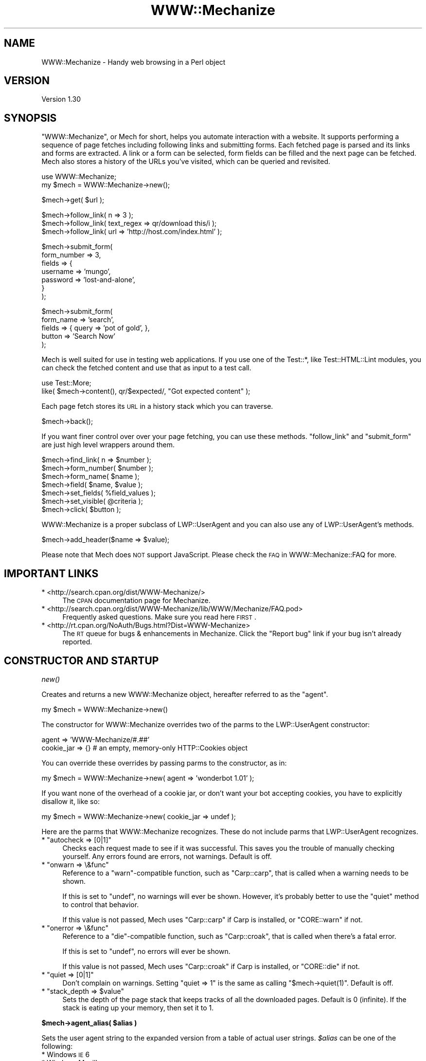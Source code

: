 .\" Automatically generated by Pod::Man v1.37, Pod::Parser v1.32
.\"
.\" Standard preamble:
.\" ========================================================================
.de Sh \" Subsection heading
.br
.if t .Sp
.ne 5
.PP
\fB\\$1\fR
.PP
..
.de Sp \" Vertical space (when we can't use .PP)
.if t .sp .5v
.if n .sp
..
.de Vb \" Begin verbatim text
.ft CW
.nf
.ne \\$1
..
.de Ve \" End verbatim text
.ft R
.fi
..
.\" Set up some character translations and predefined strings.  \*(-- will
.\" give an unbreakable dash, \*(PI will give pi, \*(L" will give a left
.\" double quote, and \*(R" will give a right double quote.  \*(C+ will
.\" give a nicer C++.  Capital omega is used to do unbreakable dashes and
.\" therefore won't be available.  \*(C` and \*(C' expand to `' in nroff,
.\" nothing in troff, for use with C<>.
.tr \(*W-
.ds C+ C\v'-.1v'\h'-1p'\s-2+\h'-1p'+\s0\v'.1v'\h'-1p'
.ie n \{\
.    ds -- \(*W-
.    ds PI pi
.    if (\n(.H=4u)&(1m=24u) .ds -- \(*W\h'-12u'\(*W\h'-12u'-\" diablo 10 pitch
.    if (\n(.H=4u)&(1m=20u) .ds -- \(*W\h'-12u'\(*W\h'-8u'-\"  diablo 12 pitch
.    ds L" ""
.    ds R" ""
.    ds C` ""
.    ds C' ""
'br\}
.el\{\
.    ds -- \|\(em\|
.    ds PI \(*p
.    ds L" ``
.    ds R" ''
'br\}
.\"
.\" If the F register is turned on, we'll generate index entries on stderr for
.\" titles (.TH), headers (.SH), subsections (.Sh), items (.Ip), and index
.\" entries marked with X<> in POD.  Of course, you'll have to process the
.\" output yourself in some meaningful fashion.
.if \nF \{\
.    de IX
.    tm Index:\\$1\t\\n%\t"\\$2"
..
.    nr % 0
.    rr F
.\}
.\"
.\" For nroff, turn off justification.  Always turn off hyphenation; it makes
.\" way too many mistakes in technical documents.
.hy 0
.if n .na
.\"
.\" Accent mark definitions (@(#)ms.acc 1.5 88/02/08 SMI; from UCB 4.2).
.\" Fear.  Run.  Save yourself.  No user-serviceable parts.
.    \" fudge factors for nroff and troff
.if n \{\
.    ds #H 0
.    ds #V .8m
.    ds #F .3m
.    ds #[ \f1
.    ds #] \fP
.\}
.if t \{\
.    ds #H ((1u-(\\\\n(.fu%2u))*.13m)
.    ds #V .6m
.    ds #F 0
.    ds #[ \&
.    ds #] \&
.\}
.    \" simple accents for nroff and troff
.if n \{\
.    ds ' \&
.    ds ` \&
.    ds ^ \&
.    ds , \&
.    ds ~ ~
.    ds /
.\}
.if t \{\
.    ds ' \\k:\h'-(\\n(.wu*8/10-\*(#H)'\'\h"|\\n:u"
.    ds ` \\k:\h'-(\\n(.wu*8/10-\*(#H)'\`\h'|\\n:u'
.    ds ^ \\k:\h'-(\\n(.wu*10/11-\*(#H)'^\h'|\\n:u'
.    ds , \\k:\h'-(\\n(.wu*8/10)',\h'|\\n:u'
.    ds ~ \\k:\h'-(\\n(.wu-\*(#H-.1m)'~\h'|\\n:u'
.    ds / \\k:\h'-(\\n(.wu*8/10-\*(#H)'\z\(sl\h'|\\n:u'
.\}
.    \" troff and (daisy-wheel) nroff accents
.ds : \\k:\h'-(\\n(.wu*8/10-\*(#H+.1m+\*(#F)'\v'-\*(#V'\z.\h'.2m+\*(#F'.\h'|\\n:u'\v'\*(#V'
.ds 8 \h'\*(#H'\(*b\h'-\*(#H'
.ds o \\k:\h'-(\\n(.wu+\w'\(de'u-\*(#H)/2u'\v'-.3n'\*(#[\z\(de\v'.3n'\h'|\\n:u'\*(#]
.ds d- \h'\*(#H'\(pd\h'-\w'~'u'\v'-.25m'\f2\(hy\fP\v'.25m'\h'-\*(#H'
.ds D- D\\k:\h'-\w'D'u'\v'-.11m'\z\(hy\v'.11m'\h'|\\n:u'
.ds th \*(#[\v'.3m'\s+1I\s-1\v'-.3m'\h'-(\w'I'u*2/3)'\s-1o\s+1\*(#]
.ds Th \*(#[\s+2I\s-2\h'-\w'I'u*3/5'\v'-.3m'o\v'.3m'\*(#]
.ds ae a\h'-(\w'a'u*4/10)'e
.ds Ae A\h'-(\w'A'u*4/10)'E
.    \" corrections for vroff
.if v .ds ~ \\k:\h'-(\\n(.wu*9/10-\*(#H)'\s-2\u~\d\s+2\h'|\\n:u'
.if v .ds ^ \\k:\h'-(\\n(.wu*10/11-\*(#H)'\v'-.4m'^\v'.4m'\h'|\\n:u'
.    \" for low resolution devices (crt and lpr)
.if \n(.H>23 .if \n(.V>19 \
\{\
.    ds : e
.    ds 8 ss
.    ds o a
.    ds d- d\h'-1'\(ga
.    ds D- D\h'-1'\(hy
.    ds th \o'bp'
.    ds Th \o'LP'
.    ds ae ae
.    ds Ae AE
.\}
.rm #[ #] #H #V #F C
.\" ========================================================================
.\"
.IX Title "WWW::Mechanize 3pm"
.TH WWW::Mechanize 3pm "2007-02-13" "perl v5.8.8" "User Contributed Perl Documentation"
.SH "NAME"
WWW::Mechanize \- Handy web browsing in a Perl object
.SH "VERSION"
.IX Header "VERSION"
Version 1.30
.SH "SYNOPSIS"
.IX Header "SYNOPSIS"
\&\f(CW\*(C`WWW::Mechanize\*(C'\fR, or Mech for short, helps you automate interaction with
a website. It supports performing a sequence of page fetches including
following links and submitting forms. Each fetched page is parsed and
its links and forms are extracted. A link or a form can be selected, form
fields can be filled and the next page can be fetched. Mech also stores
a history of the URLs you've visited, which can be queried and revisited.
.PP
.Vb 2
\&    use WWW::Mechanize;
\&    my $mech = WWW::Mechanize\->new();
.Ve
.PP
.Vb 1
\&    $mech\->get( $url );
.Ve
.PP
.Vb 3
\&    $mech\->follow_link( n => 3 );
\&    $mech\->follow_link( text_regex => qr/download this/i );
\&    $mech\->follow_link( url => 'http://host.com/index.html' );
.Ve
.PP
.Vb 7
\&    $mech\->submit_form(
\&        form_number => 3,
\&        fields      => {
\&            username    => 'mungo',
\&            password    => 'lost\-and\-alone',
\&        }
\&    );
.Ve
.PP
.Vb 5
\&    $mech\->submit_form(
\&        form_name => 'search',
\&        fields    => { query  => 'pot of gold', },
\&        button    => 'Search Now'
\&    );
.Ve
.PP
Mech is well suited for use in testing web applications.  If you use
one of the Test::*, like Test::HTML::Lint modules, you can check the
fetched content and use that as input to a test call.
.PP
.Vb 2
\&    use Test::More;
\&    like( $mech\->content(), qr/$expected/, "Got expected content" );
.Ve
.PP
Each page fetch stores its \s-1URL\s0 in a history stack which you can
traverse.
.PP
.Vb 1
\&    $mech\->back();
.Ve
.PP
If you want finer control over over your page fetching, you can use
these methods. \f(CW\*(C`follow_link\*(C'\fR and \f(CW\*(C`submit_form\*(C'\fR are just high
level wrappers around them.
.PP
.Vb 7
\&    $mech\->find_link( n => $number );
\&    $mech\->form_number( $number );
\&    $mech\->form_name( $name );
\&    $mech\->field( $name, $value );
\&    $mech\->set_fields( %field_values );
\&    $mech\->set_visible( @criteria );
\&    $mech\->click( $button );
.Ve
.PP
WWW::Mechanize is a proper subclass of LWP::UserAgent and
you can also use any of LWP::UserAgent's methods.
.PP
.Vb 1
\&    $mech\->add_header($name => $value);
.Ve
.PP
Please note that Mech does \s-1NOT\s0 support JavaScript.  Please check the
\&\s-1FAQ\s0 in WWW::Mechanize::FAQ for more.
.SH "IMPORTANT LINKS"
.IX Header "IMPORTANT LINKS"
.IP "* <http://search.cpan.org/dist/WWW\-Mechanize/>" 4
.IX Item "<http://search.cpan.org/dist/WWW-Mechanize/>"
The \s-1CPAN\s0 documentation page for Mechanize.
.IP "* <http://search.cpan.org/dist/WWW\-Mechanize/lib/WWW/Mechanize/FAQ.pod>" 4
.IX Item "<http://search.cpan.org/dist/WWW-Mechanize/lib/WWW/Mechanize/FAQ.pod>"
Frequently asked questions.  Make sure you read here \s-1FIRST\s0.
.IP "* <http://rt.cpan.org/NoAuth/Bugs.html?Dist=WWW\-Mechanize>" 4
.IX Item "<http://rt.cpan.org/NoAuth/Bugs.html?Dist=WWW-Mechanize>"
The \s-1RT\s0 queue for bugs & enhancements in Mechanize.  Click the \*(L"Report bug\*(R"
link if your bug isn't already reported.
.SH "CONSTRUCTOR AND STARTUP"
.IX Header "CONSTRUCTOR AND STARTUP"
.Sh "\fInew()\fP"
.IX Subsection "new()"
Creates and returns a new WWW::Mechanize object, hereafter referred to as
the \*(L"agent\*(R".
.PP
.Vb 1
\&    my $mech = WWW::Mechanize\->new()
.Ve
.PP
The constructor for WWW::Mechanize overrides two of the parms to the
LWP::UserAgent constructor:
.PP
.Vb 2
\&    agent => 'WWW\-Mechanize/#.##'
\&    cookie_jar => {}    # an empty, memory\-only HTTP::Cookies object
.Ve
.PP
You can override these overrides by passing parms to the constructor,
as in:
.PP
.Vb 1
\&    my $mech = WWW::Mechanize\->new( agent => 'wonderbot 1.01' );
.Ve
.PP
If you want none of the overhead of a cookie jar, or don't want your
bot accepting cookies, you have to explicitly disallow it, like so:
.PP
.Vb 1
\&    my $mech = WWW::Mechanize\->new( cookie_jar => undef );
.Ve
.PP
Here are the parms that WWW::Mechanize recognizes.  These do not include
parms that LWP::UserAgent recognizes.
.ie n .IP "* ""autocheck => [0|1]""" 4
.el .IP "* \f(CWautocheck => [0|1]\fR" 4
.IX Item "autocheck => [0|1]"
Checks each request made to see if it was successful.  This saves you
the trouble of manually checking yourself.  Any errors found are errors,
not warnings.  Default is off.
.ie n .IP "* ""onwarn => \e&func""" 4
.el .IP "* \f(CWonwarn => \e&func\fR" 4
.IX Item "onwarn => &func"
Reference to a \f(CW\*(C`warn\*(C'\fR\-compatible function, such as \f(CW\*(C`Carp::carp\*(C'\fR,
that is called when a warning needs to be shown.
.Sp
If this is set to \f(CW\*(C`undef\*(C'\fR, no warnings will ever be shown.  However,
it's probably better to use the \f(CW\*(C`quiet\*(C'\fR method to control that behavior.
.Sp
If this value is not passed, Mech uses \f(CW\*(C`Carp::carp\*(C'\fR if Carp is
installed, or \f(CW\*(C`CORE::warn\*(C'\fR if not.
.ie n .IP "* ""onerror => \e&func""" 4
.el .IP "* \f(CWonerror => \e&func\fR" 4
.IX Item "onerror => &func"
Reference to a \f(CW\*(C`die\*(C'\fR\-compatible function, such as \f(CW\*(C`Carp::croak\*(C'\fR,
that is called when there's a fatal error.
.Sp
If this is set to \f(CW\*(C`undef\*(C'\fR, no errors will ever be shown.
.Sp
If this value is not passed, Mech uses \f(CW\*(C`Carp::croak\*(C'\fR if Carp is
installed, or \f(CW\*(C`CORE::die\*(C'\fR if not.
.ie n .IP "* ""quiet => [0|1]""" 4
.el .IP "* \f(CWquiet => [0|1]\fR" 4
.IX Item "quiet => [0|1]"
Don't complain on warnings.  Setting \f(CW\*(C`quiet => 1\*(C'\fR is the same as
calling \f(CW\*(C`$mech\->quiet(1)\*(C'\fR.  Default is off.
.ie n .IP "* ""stack_depth => $value""" 4
.el .IP "* \f(CWstack_depth => $value\fR" 4
.IX Item "stack_depth => $value"
Sets the depth of the page stack that keeps tracks of all the downloaded
pages. Default is 0 (infinite). If the stack is eating up your memory,
then set it to 1.
.ie n .Sh "$mech\->agent_alias( $alias )"
.el .Sh "$mech\->agent_alias( \f(CW$alias\fP )"
.IX Subsection "$mech->agent_alias( $alias )"
Sets the user agent string to the expanded version from a table of actual user strings.
\&\fI$alias\fR can be one of the following:
.IP "* Windows \s-1IE\s0 6" 4
.IX Item "Windows IE 6"
.PD 0
.IP "* Windows Mozilla" 4
.IX Item "Windows Mozilla"
.IP "* Mac Safari" 4
.IX Item "Mac Safari"
.IP "* Mac Mozilla" 4
.IX Item "Mac Mozilla"
.IP "* Linux Mozilla" 4
.IX Item "Linux Mozilla"
.IP "* Linux Konqueror" 4
.IX Item "Linux Konqueror"
.PD
.PP
then it will be replaced with a more interesting one.  For instance,
.PP
.Vb 1
\&    $mech\->agent_alias( 'Windows IE 6' );
.Ve
.PP
sets your User-Agent to
.PP
.Vb 1
\&    Mozilla/4.0 (compatible; MSIE 6.0; Windows NT 5.1)
.Ve
.PP
The list of valid aliases can be returned from \f(CW\*(C`known_agent_aliases()\*(C'\fR.  The current list is:
.IP "* Windows \s-1IE\s0 6" 4
.IX Item "Windows IE 6"
.PD 0
.IP "* Windows Mozilla" 4
.IX Item "Windows Mozilla"
.IP "* Mac Safari" 4
.IX Item "Mac Safari"
.IP "* Mac Mozilla" 4
.IX Item "Mac Mozilla"
.IP "* Linux Mozilla" 4
.IX Item "Linux Mozilla"
.IP "* Linux Konqueror" 4
.IX Item "Linux Konqueror"
.PD
.Sh "\fIknown_agent_aliases()\fP"
.IX Subsection "known_agent_aliases()"
Returns a list of all the agent aliases that Mech knows about.
.SH "PAGE-FETCHING METHODS"
.IX Header "PAGE-FETCHING METHODS"
.ie n .Sh "$mech\->get( $uri )"
.el .Sh "$mech\->get( \f(CW$uri\fP )"
.IX Subsection "$mech->get( $uri )"
Given a \s-1URL/URI\s0, fetches it.  Returns an HTTP::Response object.
\&\fI$uri\fR can be a well-formed \s-1URL\s0 string, a \s-1URI\s0 object, or a
WWW::Mechanize::Link object.
.PP
The results are stored internally in the agent object, but you don't
know that.  Just use the accessors listed below.  Poking at the internals
is deprecated and subject to change in the future.
.PP
\&\f(CW\*(C`get()\*(C'\fR is a well-behaved overloaded version of the method in
LWP::UserAgent.  This lets you do things like
.PP
.Vb 1
\&    $mech\->get( $uri, ':content_file' => $tempfile );
.Ve
.PP
and you can rest assured that the parms will get filtered down
appropriately.
.ie n .Sh "$mech\->put( $uri\fP, content => \f(CW$content )"
.el .Sh "$mech\->put( \f(CW$uri\fP, content => \f(CW$content\fP )"
.IX Subsection "$mech->put( $uri, content => $content )"
PUTs \fI$content\fR to \f(CW$uri\fR.  Returns an HTTP::Response object.
\&\fI$uri\fR can be a well-formed \s-1URI\s0 string, a \s-1URI\s0 object, or a
WWW::Mechanize::Link object.
.Sh "$mech\->\fIreload()\fP"
.IX Subsection "$mech->reload()"
Acts like the reload button in a browser: repeats the current
request. The history (as per the back method) is not altered.
.PP
Returns the HTTP::Response object from the reload, or \f(CW\*(C`undef\*(C'\fR
if there's no current request.
.Sh "$mech\->\fIback()\fP"
.IX Subsection "$mech->back()"
The equivalent of hitting the \*(L"back\*(R" button in a browser.  Returns to
the previous page.  Won't go back past the first page. (Really, what
would it do if it could?)
.SH "STATUS METHODS"
.IX Header "STATUS METHODS"
.Sh "$mech\->\fIsuccess()\fP"
.IX Subsection "$mech->success()"
Returns a boolean telling whether the last request was successful.
If there hasn't been an operation yet, returns false.
.PP
This is a convenience function that wraps \f(CW\*(C`$mech\->res\->is_success\*(C'\fR.
.Sh "$mech\->\fIuri()\fP"
.IX Subsection "$mech->uri()"
Returns the current \s-1URI\s0 as a \s-1URI\s0 object. This object stringifies
to the \s-1URI\s0 itself.
.ie n .Sh "$mech\->\fIresponse()\fP / $mech\fP\->\fIres()"
.el .Sh "$mech\->\fIresponse()\fP / \f(CW$mech\fP\->\fIres()\fP"
.IX Subsection "$mech->response() / $mech->res()"
Return the current response as an HTTP::Response object.
.PP
Synonym for \f(CW\*(C`$mech\->response()\*(C'\fR
.Sh "$mech\->\fIstatus()\fP"
.IX Subsection "$mech->status()"
Returns the \s-1HTTP\s0 status code of the response.
.Sh "$mech\->\fIct()\fP"
.IX Subsection "$mech->ct()"
Returns the content type of the response.
.Sh "$mech\->\fIbase()\fP"
.IX Subsection "$mech->base()"
Returns the base \s-1URI\s0 for the current response
.Sh "$mech\->\fIforms()\fP"
.IX Subsection "$mech->forms()"
When called in a list context, returns a list of the forms found in
the last fetched page. In a scalar context, returns a reference to
an array with those forms. The forms returned are all HTML::Form
objects.
.Sh "$mech\->\fIcurrent_form()\fP"
.IX Subsection "$mech->current_form()"
Returns the current form as an HTML::Form object.
.Sh "$mech\->\fIlinks()\fP"
.IX Subsection "$mech->links()"
When called in a list context, returns a list of the links found in the
last fetched page.  In a scalar context it returns a reference to an array
with those links.  Each link is a WWW::Mechanize::Link object.
.Sh "$mech\->\fIis_html()\fP"
.IX Subsection "$mech->is_html()"
Returns true/false on whether our content is \s-1HTML\s0, according to the
\&\s-1HTTP\s0 headers.
.Sh "$mech\->\fItitle()\fP"
.IX Subsection "$mech->title()"
Returns the contents of the \f(CW\*(C`<TITLE>\*(C'\fR tag, as parsed by
HTML::HeadParser.  Returns undef if the content is not \s-1HTML\s0.
.SH "CONTENT-HANDLING METHODS"
.IX Header "CONTENT-HANDLING METHODS"
.Sh "$mech\->content(...)"
.IX Subsection "$mech->content(...)"
Returns the content that the mech uses internally for the last page
fetched. Ordinarily this is the same as \f(CW$mech\fR\->\fIresponse()\fR\->\fIcontent()\fR,
but this may differ for \s-1HTML\s0 documents if \*(L"update_html\*(R" is
overloaded (in which case the value passed to the base-class
implementation of same will be returned), and/or extra named arguments
are passed to \fI\fIcontent()\fI\fR:
.IP "\fI$mech\->content( format => 'text' )\fR" 2
.IX Item "$mech->content( format => 'text' )"
Returns a text-only version of the page, with all \s-1HTML\s0 markup
stripped. This feature requires \fIHTML::TreeBuilder\fR to be installed,
or a fatal error will be thrown.
.IP "\fI$mech\->content( base_href => [$base_href|undef] )\fR" 2
.IX Item "$mech->content( base_href => [$base_href|undef] )"
Returns the \s-1HTML\s0 document, modified to contain a
\&\f(CW\*(C`<base href="$base_href">\*(C'\fR mark-up in the header.
\&\fI$base_href\fR is \f(CW\*(C`$mech\->base()\*(C'\fR if not specified. This is
handy to pass the \s-1HTML\s0 to e.g. HTML::Display.
.PP
Passing arguments to \f(CW\*(C`content()\*(C'\fR if the current document is not
\&\s-1HTML\s0 has no effect now (i.e. the return value is the same as
\&\f(CW\*(C`$self\->response()\->content()\*(C'\fR. This may change in the future,
but will likely be backwards-compatible when it does.
.SH "LINK METHODS"
.IX Header "LINK METHODS"
.Sh "$mech\->links"
.IX Subsection "$mech->links"
Lists all the links on the current page.  Each link is a
WWW::Mechanize::Link object. In list context, returns a list of all
links.  In scalar context, returns an array reference of all links.
.Sh "$mech\->follow_link(...)"
.IX Subsection "$mech->follow_link(...)"
Follows a specified link on the page.  You specify the match to be
found using the same parms that \f(CW\*(C`\f(CIfind_link()\f(CW\*(C'\fR uses.
.PP
Here some examples:
.ie n .IP "* 3rd link called ""download""" 4
.el .IP "* 3rd link called ``download''" 4
.IX Item "3rd link called download"
.Vb 1
\&    $mech\->follow_link( text => 'download', n => 3 );
.Ve
.ie n .IP "* first link where the \s-1URL\s0 has ""download"" in it, regardless of case:" 4
.el .IP "* first link where the \s-1URL\s0 has ``download'' in it, regardless of case:" 4
.IX Item "first link where the URL has download in it, regardless of case:"
.Vb 1
\&    $mech\->follow_link( url_regex => qr/download/i );
.Ve
.Sp
or
.Sp
.Vb 1
\&    $mech\->follow_link( url_regex => qr/(?i:download)/ );
.Ve
.IP "* 3rd link on the page" 4
.IX Item "3rd link on the page"
.Vb 1
\&    $mech\->follow_link( n => 3 );
.Ve
.PP
Returns the result of the \s-1GET\s0 method (an HTTP::Response object) if
a link was found. If the page has no links, or the specified link
couldn't be found, returns undef.
.Sh "$mech\->find_link( ... )"
.IX Subsection "$mech->find_link( ... )"
Finds a link in the currently fetched page. It returns a
WWW::Mechanize::Link object which describes the link.  (You'll
probably be most interested in the \f(CW\*(C`url()\*(C'\fR property.)  If it fails
to find a link it returns undef.
.PP
You can take the \s-1URL\s0 part and pass it to the \f(CW\*(C`get()\*(C'\fR method.  If
that's your plan, you might as well use the \f(CW\*(C`follow_link()\*(C'\fR method
directly, since it does the \f(CW\*(C`get()\*(C'\fR for you automatically.
.PP
Note that \f(CW\*(C`<FRAME SRC="...">\*(C'\fR tags are parsed out of the the \s-1HTML\s0
and treated as links so this method works with them.
.PP
You can select which link to find by passing in one or more of these
key/value pairs:
.ie n .IP "* ""text => 'string',""\fR and \f(CW""text_regex => qr/regex/,""" 4
.el .IP "* \f(CWtext => 'string',\fR and \f(CWtext_regex => qr/regex/,\fR" 4
.IX Item "text => 'string', and text_regex => qr/regex/,"
\&\f(CW\*(C`text\*(C'\fR matches the text of the link against \fIstring\fR, which must be an
exact match.  To select a link with text that is exactly \*(L"download\*(R", use
.Sp
.Vb 1
\&    $mech\->find_link( text => 'download' );
.Ve
.Sp
\&\f(CW\*(C`text_regex\*(C'\fR matches the text of the link against \fIregex\fR.  To select a
link with text that has \*(L"download\*(R" anywhere in it, regardless of case, use
.Sp
.Vb 1
\&    $mech\->find_link( text_regex => qr/download/i );
.Ve
.Sp
Note that the text extracted from the page's links are trimmed.  For
example, \f(CW\*(C`<a> foo </a>\*(C'\fR is stored as 'foo', and searching for
leading or trailing spaces will fail.
.ie n .IP "* ""url => 'string',""\fR and \f(CW""url_regex => qr/regex/,""" 4
.el .IP "* \f(CWurl => 'string',\fR and \f(CWurl_regex => qr/regex/,\fR" 4
.IX Item "url => 'string', and url_regex => qr/regex/,"
Matches the \s-1URL\s0 of the link against \fIstring\fR or \fIregex\fR, as appropriate.
The \s-1URL\s0 may be a relative \s-1URL\s0, like \fIfoo/bar.html\fR, depending on how
it's coded on the page.
.ie n .IP "* ""url_abs => string""\fR and \f(CW""url_abs_regex => regex""" 4
.el .IP "* \f(CWurl_abs => string\fR and \f(CWurl_abs_regex => regex\fR" 4
.IX Item "url_abs => string and url_abs_regex => regex"
Matches the absolute \s-1URL\s0 of the link against \fIstring\fR or \fIregex\fR,
as appropriate.  The \s-1URL\s0 will be an absolute \s-1URL\s0, even if it's relative
in the page.
.ie n .IP "* ""name => string""\fR and \f(CW""name_regex => regex""" 4
.el .IP "* \f(CWname => string\fR and \f(CWname_regex => regex\fR" 4
.IX Item "name => string and name_regex => regex"
Matches the name of the link against \fIstring\fR or \fIregex\fR, as appropriate.
.ie n .IP "* ""tag => string""\fR and \f(CW""tag_regex => regex""" 4
.el .IP "* \f(CWtag => string\fR and \f(CWtag_regex => regex\fR" 4
.IX Item "tag => string and tag_regex => regex"
Matches the tag that the link came from against \fIstring\fR or \fIregex\fR,
as appropriate.  The \f(CW\*(C`tag_regex\*(C'\fR is probably most useful to check for
more than one tag, as in:
.Sp
.Vb 1
\&    $mech\->find_link( tag_regex => qr/^(a|frame)$/ );
.Ve
.Sp
The tags and attributes looked at are defined below, at
\&\*(L"$mech\->\fIfind_link()\fR : link format\*(R".
.PP
If \f(CW\*(C`n\*(C'\fR is not specified, it defaults to 1.  Therefore, if you don't
specify any parms, this method defaults to finding the first link on the
page.
.PP
Note that you can specify multiple text or \s-1URL\s0 parameters, which
will be ANDed together.  For example, to find the first link with
text of \*(L"News\*(R" and with \*(L"cnn.com\*(R" in the \s-1URL\s0, use:
.PP
.Vb 1
\&    $mech\->find_link( text => 'News', url_regex => qr/cnn\e.com/ );
.Ve
.PP
The return value is a reference to an array containing a
WWW::Mechanize::Link object for every link in \f(CW\*(C`$self\->content\*(C'\fR.
.PP
The links come from the following:
.ie n .IP """<A HREF=...>""" 4
.el .IP "\f(CW<A HREF=...>\fR" 4
.IX Item "<A HREF=...>"
.PD 0
.ie n .IP """<AREA HREF=...>""" 4
.el .IP "\f(CW<AREA HREF=...>\fR" 4
.IX Item "<AREA HREF=...>"
.ie n .IP """<FRAME SRC=...>""" 4
.el .IP "\f(CW<FRAME SRC=...>\fR" 4
.IX Item "<FRAME SRC=...>"
.ie n .IP """<IFRAME SRC=...>""" 4
.el .IP "\f(CW<IFRAME SRC=...>\fR" 4
.IX Item "<IFRAME SRC=...>"
.ie n .IP """<META CONTENT=...>""" 4
.el .IP "\f(CW<META CONTENT=...>\fR" 4
.IX Item "<META CONTENT=...>"
.PD
.Sh "$mech\->find_all_links( ... )"
.IX Subsection "$mech->find_all_links( ... )"
Returns all the links on the current page that match the criteria.  The
method for specifying link criteria is the same as in \f(CW\*(C`\f(CIfind_link()\f(CW\*(C'\fR.
Each of the links returned is a WWW::Mechanize::Link object.
.PP
In list context, \f(CW\*(C`find_all_links()\*(C'\fR returns a list of the links.
Otherwise, it returns a reference to the list of links.
.PP
\&\f(CW\*(C`find_all_links()\*(C'\fR with no parameters returns all links in the
page.
.Sh "$mech\->find_all_inputs( ... criteria ... )"
.IX Subsection "$mech->find_all_inputs( ... criteria ... )"
\&\fIfind_all_inputs()\fR returns an array of all the input controls in the
current form whose properties match all of the regexes passed in.
The controls returned are all descended from HTML::Form::Input.
.PP
If no criteria are passed, all inputs will be returned.
.PP
If there is no current page, there is no form on the current
page, or there are no submit controls in the current form
then the return will be an empty array.
.PP
You may use a regex or a literal string:
.PP
.Vb 7
\&    # get all textarea controls whose names begin with "customer"
\&    my @customer_text_inputs =
\&        $mech\->find_all_inputs( {
\&            type       => 'textarea',
\&            name_regex => qr/^customer/,
\&        }
\&    );
.Ve
.PP
.Vb 7
\&    # get all text or textarea controls called "customer"
\&    my @customer_text_inputs =
\&        $mech\->find_all_inputs( {
\&            type_regex => qr/^(text|textarea)$/,
\&            name       => 'customer',
\&        }
\&    );
.Ve
.Sh "$mech\->find_all_submits( ... criteria ... )"
.IX Subsection "$mech->find_all_submits( ... criteria ... )"
\&\f(CW\*(C`find_all_submits()\*(C'\fR does the same thing as \f(CW\*(C`find_all_inputs()\*(C'\fR
except that it only returns controls that are submit controls,
ignoring other types of input controls like text and checkboxes.
.SH "IMAGE METHODS"
.IX Header "IMAGE METHODS"
.Sh "$mech\->images"
.IX Subsection "$mech->images"
Lists all the images on the current page.  Each image is a
WWW::Mechanize::Image object. In list context, returns a list of all
images.  In scalar context, returns an array reference of all images.
.Sh "$mech\->\fIfind_image()\fP"
.IX Subsection "$mech->find_image()"
Finds an image in the current page. It returns a
WWW::Mechanize::Image object which describes the image.  If it fails
to find an image it returns undef.
.PP
You can select which link to find by passing in one or more of these
key/value pairs:
.ie n .IP "* ""alt => 'string'""\fR and \f(CW""alt_regex => qr/regex/,""" 4
.el .IP "* \f(CWalt => 'string'\fR and \f(CWalt_regex => qr/regex/,\fR" 4
.IX Item "alt => 'string' and alt_regex => qr/regex/,"
\&\f(CW\*(C`alt\*(C'\fR matches the \s-1ALT\s0 attribute of the image against \fIstring\fR, which must be an
exact match. To select a image with an \s-1ALT\s0 tag that is exactly \*(L"download\*(R", use
.Sp
.Vb 1
\&    $mech\->find_image( alt => 'download' );
.Ve
.Sp
\&\f(CW\*(C`alt_regex\*(C'\fR matches the \s-1ALT\s0 attribute of the image  against a regular
expression.  To select an image with an \s-1ALT\s0 attribute that has \*(L"download\*(R"
anywhere in it, regardless of case, use
.Sp
.Vb 1
\&    $mech\->find_image( alt_regex => qr/download/i );
.Ve
.ie n .IP "* ""url => 'string',""\fR and \f(CW""url_regex => qr/regex/,""" 4
.el .IP "* \f(CWurl => 'string',\fR and \f(CWurl_regex => qr/regex/,\fR" 4
.IX Item "url => 'string', and url_regex => qr/regex/,"
Matches the \s-1URL\s0 of the image against \fIstring\fR or \fIregex\fR, as appropriate.
The \s-1URL\s0 may be a relative \s-1URL\s0, like \fIfoo/bar.html\fR, depending on how
it's coded on the page.
.ie n .IP "* ""url_abs => string""\fR and \f(CW""url_abs_regex => regex""" 4
.el .IP "* \f(CWurl_abs => string\fR and \f(CWurl_abs_regex => regex\fR" 4
.IX Item "url_abs => string and url_abs_regex => regex"
Matches the absolute \s-1URL\s0 of the image against \fIstring\fR or \fIregex\fR,
as appropriate.  The \s-1URL\s0 will be an absolute \s-1URL\s0, even if it's relative
in the page.
.ie n .IP "* ""tag => string""\fR and \f(CW""tag_regex => regex""" 4
.el .IP "* \f(CWtag => string\fR and \f(CWtag_regex => regex\fR" 4
.IX Item "tag => string and tag_regex => regex"
Matches the tag that the image came from against \fIstring\fR or \fIregex\fR,
as appropriate.  The \f(CW\*(C`tag_regex\*(C'\fR is probably most useful to check for
more than one tag, as in:
.Sp
.Vb 1
\&    $mech\->find_image( tag_regex => qr/^(img|input)$/ );
.Ve
.Sp
The tags supported are \f(CW\*(C`<img>\*(C'\fR and \f(CW\*(C`<input>\*(C'\fR.
.PP
If \f(CW\*(C`n\*(C'\fR is not specified, it defaults to 1.  Therefore, if you don't
specify any parms, this method defaults to finding the first image on the
page.
.PP
Note that you can specify multiple \s-1ALT\s0 or \s-1URL\s0 parameters, which
will be ANDed together.  For example, to find the first image with
\&\s-1ALT\s0 text of \*(L"News\*(R" and with \*(L"cnn.com\*(R" in the \s-1URL\s0, use:
.PP
.Vb 1
\&    $mech\->find_image( image => 'News', url_regex => qr/cnn\e.com/ );
.Ve
.PP
The return value is a reference to an array containing a
WWW::Mechanize::Image object for every image in \f(CW\*(C`$self\->content\*(C'\fR.
.Sh "$mech\->find_all_images( ... )"
.IX Subsection "$mech->find_all_images( ... )"
Returns all the images on the current page that match the criteria.  The
method for specifying image criteria is the same as in \f(CW\*(C`\f(CIfind_image()\f(CW\*(C'\fR.
Each of the images returned is a WWW::Mechanize::Image object.
.PP
In list context, \f(CW\*(C`find_all_images()\*(C'\fR returns a list of the images.
Otherwise, it returns a reference to the list of images.
.PP
\&\f(CW\*(C`find_all_images()\*(C'\fR with no parameters returns all images in the page.
.SH "FORM METHODS"
.IX Header "FORM METHODS"
.Sh "$mech\->forms"
.IX Subsection "$mech->forms"
Lists all the forms on the current page.  Each form is an HTML::Form
object.  In list context, returns a list of all forms.  In scalar
context, returns an array reference of all forms.
.Sh "$mech\->form_number($number)"
.IX Subsection "$mech->form_number($number)"
Selects the \fInumber\fRth form on the page as the target for subsequent
calls to \f(CW\*(C`\f(CIfield()\f(CW\*(C'\fR and \f(CW\*(C`\f(CIclick()\f(CW\*(C'\fR.  Also returns the form that was
selected.
.PP
If it is found, the form is returned as an HTML::Form object and set internally
for later used with Mech's form methods such as \f(CW\*(C`\f(CIfield()\f(CW\*(C'\fR and \f(CW\*(C`\f(CIclick()\f(CW\*(C'\fR.
.PP
Emits a warning and returns undef if no form is found.
.PP
The first form is number 1, not zero.
.ie n .Sh "$mech\->form_name( $name )"
.el .Sh "$mech\->form_name( \f(CW$name\fP )"
.IX Subsection "$mech->form_name( $name )"
Selects a form by name.  If there is more than one form on the page
with that name, then the first one is used, and a warning is
generated.
.PP
If it is found, the form is returned as an HTML::Form object and set internally
for later used with Mech's form methods such as \f(CW\*(C`\f(CIfield()\f(CW\*(C'\fR and \f(CW\*(C`\f(CIclick()\f(CW\*(C'\fR.
.PP
Returns undef if no form is found.
.PP
Note that this functionality requires libwww-perl 5.69 or higher.
.ie n .Sh "$mech\->form_with_fields( @fields )"
.el .Sh "$mech\->form_with_fields( \f(CW@fields\fP )"
.IX Subsection "$mech->form_with_fields( @fields )"
Selects a form by passing in a list of field names it must contain.  If there
is more than one form on the page with that matches, then the first one is used,
and a warning is generated.
.PP
If it is found, the form is returned as an HTML::Form object and set internally
for later used with Mech's form methods such as \f(CW\*(C`\f(CIfield()\f(CW\*(C'\fR and \f(CW\*(C`\f(CIclick()\f(CW\*(C'\fR.
.PP
Returns undef if no form is found.
.PP
Note that this functionality requires libwww-perl 5.69 or higher.
.ie n .Sh "$mech\->field( $name\fP, \f(CW$value\fP, \f(CW$number )"
.el .Sh "$mech\->field( \f(CW$name\fP, \f(CW$value\fP, \f(CW$number\fP )"
.IX Subsection "$mech->field( $name, $value, $number )"
.ie n .Sh "$mech\->field( $name\fP, \e@values, \f(CW$number )"
.el .Sh "$mech\->field( \f(CW$name\fP, \e@values, \f(CW$number\fP )"
.IX Subsection "$mech->field( $name, @values, $number )"
Given the name of a field, set its value to the value specified.  This
applies to the current form (as set by the \fIform_name()\fR or \fIform_number()\fR method or defaulting
to the first form on the page).
.PP
The optional \fI$number\fR parameter is used to distinguish between two fields
with the same name.  The fields are numbered from 1.
.ie n .Sh "$mech\->select($name, $value)"
.el .Sh "$mech\->select($name, \f(CW$value\fP)"
.IX Subsection "$mech->select($name, $value)"
.Sh "$mech\->select($name, \e@values)"
.IX Subsection "$mech->select($name, @values)"
Given the name of a \f(CW\*(C`select\*(C'\fR field, set its value to the value
specified.  If the field is not <select multiple> and the
\&\f(CW$value\fR is an array, only the \fBfirst\fR value will be set.  [Note:
the documentation previously claimed that only the last value would
be set, but this was incorrect.]  Passing \f(CW$value\fR as a hash with
an \f(CW\*(C`n\*(C'\fR key selects an item by number (e.g. \f(CW\*(C`{n =\*(C'\fR 3> or \f(CW\*(C`{n =\*(C'\fR [2,4]}>).
The numbering starts at 1.  This applies to the current form.
.PP
Returns 1 on successfully setting the value. On failure, returns
undef and calls \f(CW\*(C`$self>warn()\*(C'\fR with an error message.
.ie n .Sh "$mech\->set_fields( $name\fP => \f(CW$value ... )"
.el .Sh "$mech\->set_fields( \f(CW$name\fP => \f(CW$value\fP ... )"
.IX Subsection "$mech->set_fields( $name => $value ... )"
This method sets multiple fields of the current form. It takes a list
of field name and value pairs. If there is more than one field with
the same name, the first one found is set. If you want to select which
of the duplicate field to set, use a value which is an anonymous array
which has the field value and its number as the 2 elements.
.PP
.Vb 2
\&        # set the second foo field
\&        $mech\->set_fields( $name => [ 'foo', 2 ] ) ;
.Ve
.PP
The fields are numbered from 1.
.PP
This applies to the current form.
.ie n .Sh "$mech\->set_visible( @criteria )"
.el .Sh "$mech\->set_visible( \f(CW@criteria\fP )"
.IX Subsection "$mech->set_visible( @criteria )"
This method sets fields of the current form without having to know
their names.  So if you have a login screen that wants a username and
password, you do not have to fetch the form and inspect the source (or
use the \fImech-dump\fR utility, installed with WWW::Mechanize) to see
what the field names are; you can just say
.PP
.Vb 1
\&    $mech\->set_visible( $username, $password ) ;
.Ve
.PP
and the first and second fields will be set accordingly.  The method
is called set_\fIvisible\fR because it acts only on visible fields;
hidden form inputs are not considered.  The order of the fields is
the order in which they appear in the \s-1HTML\s0 source which is nearly
always the order anyone viewing the page would think they are in,
but some creative work with tables could change that; caveat user.
.PP
Each element in \f(CW@criteria\fR is either a field value or a field
specifier.  A field value is a scalar.  A field specifier allows
you to specify the \fItype\fR of input field you want to set and is
denoted with an arrayref containing two elements.  So you could
specify the first radio button with
.PP
.Vb 1
\&    $mech\->set_visible( [ radio => 'KCRW' ] ) ;
.Ve
.PP
Field values and specifiers can be intermixed, hence
.PP
.Vb 1
\&    $mech\->set_visible( 'fred', 'secret', [ option => 'Checking' ] ) ;
.Ve
.PP
would set the first two fields to \*(L"fred\*(R" and \*(L"secret\*(R", and the \fInext\fR
\&\f(CW\*(C`OPTION\*(C'\fR menu field to \*(L"Checking\*(R".
.PP
The possible field specifier types are: \*(L"text\*(R", \*(L"password\*(R", \*(L"hidden\*(R",
\&\*(L"textarea\*(R", \*(L"file\*(R", \*(L"image\*(R", \*(L"submit\*(R", \*(L"radio\*(R", \*(L"checkbox\*(R" and \*(L"option\*(R".
.PP
\&\f(CW\*(C`set_visible\*(C'\fR returns the number of values set.
.ie n .Sh "$mech\->tick( $name\fP, \f(CW$value\fP [, \f(CW$set] )"
.el .Sh "$mech\->tick( \f(CW$name\fP, \f(CW$value\fP [, \f(CW$set\fP] )"
.IX Subsection "$mech->tick( $name, $value [, $set] )"
\&\*(L"Ticks\*(R" the first checkbox that has both the name and value associated
with it on the current form.  Dies if there is no named check box for
that value.  Passing in a false value as the third optional argument
will cause the checkbox to be unticked.
.ie n .Sh "$mech\->untick($name, $value)"
.el .Sh "$mech\->untick($name, \f(CW$value\fP)"
.IX Subsection "$mech->untick($name, $value)"
Causes the checkbox to be unticked.  Shorthand for
\&\f(CW\*(C`tick($name,$value,undef)\*(C'\fR
.ie n .Sh "$mech\->value( $name\fP, \f(CW$number )"
.el .Sh "$mech\->value( \f(CW$name\fP, \f(CW$number\fP )"
.IX Subsection "$mech->value( $name, $number )"
Given the name of a field, return its value. This applies to the current
form.
.PP
The option \fI$number\fR parameter is used to distinguish between two fields
with the same name.  The fields are numbered from 1.
.PP
If the field is of type file (file upload field), the value is always
cleared to prevent remote sites from downloading your local files.
To upload a file, specify its file name explicitly.
.ie n .Sh "$mech\->click( $button\fP [, \f(CW$x\fP, \f(CW$y] )"
.el .Sh "$mech\->click( \f(CW$button\fP [, \f(CW$x\fP, \f(CW$y\fP] )"
.IX Subsection "$mech->click( $button [, $x, $y] )"
Has the effect of clicking a button on the current form.  The first
argument is the name of the button to be clicked.  The second and
third arguments (optional) allow you to specify the (x,y) coordinates
of the click.
.PP
If there is only one button on the form, \f(CW\*(C`$mech\->click()\*(C'\fR with
no arguments simply clicks that one button.
.PP
Returns an HTTP::Response object.
.Sh "$mech\->click_button( ... )"
.IX Subsection "$mech->click_button( ... )"
Has the effect of clicking a button on the current form by specifying
its name, value, or index.  Its arguments are a list of key/value
pairs.  Only one of name, number, input or value must be specified in
the keys.
.IP "* name => name" 4
.IX Item "name => name"
Clicks the button named \fIname\fR in the current form.
.IP "* number => n" 4
.IX Item "number => n"
Clicks the \fIn\fRth button in the current form. Numbering starts at 1.
.IP "* value => value" 4
.IX Item "value => value"
Clicks the button with the value \fIvalue\fR in the current form.
.ie n .IP "* input => $inputobject" 4
.el .IP "* input => \f(CW$inputobject\fR" 4
.IX Item "input => $inputobject"
Clicks on the button referenced by \f(CW$inputobject\fR, an instance of
HTML::Form::SubmitInput obtained e.g. from
.Sp
.Vb 1
\&    $mech\->current_form()\->find_input( undef, 'submit' )
.Ve
.Sp
$inputobject must belong to the current form.
.IP "* x => x" 4
.IX Item "x => x"
.PD 0
.IP "* y => y" 4
.IX Item "y => y"
.PD
These arguments (optional) allow you to specify the (x,y) coordinates
of the click.
.Sh "$mech\->\fIsubmit()\fP"
.IX Subsection "$mech->submit()"
Submits the page, without specifying a button to click.  Actually,
no button is clicked at all.
.PP
This used to be a synonym for \f(CW\*(C`$mech\->click( 'submit' )\*(C'\fR, but is no
longer so.
.Sh "$mech\->submit_form( ... )"
.IX Subsection "$mech->submit_form( ... )"
This method lets you select a form from the previously fetched page,
fill in its fields, and submit it. It combines the form_number/form_name,
set_fields and click methods into one higher level call. Its arguments
are a list of key/value pairs, all of which are optional.
.IP "* fields => \e%fields" 4
.IX Item "fields => %fields"
Specifies the fields to be filled in the current form.
.IP "* with_fields => \e%fields" 4
.IX Item "with_fields => %fields"
Probably all you need for the common case. It combines a smart form selector
and data setting in one operation. It selects the first form that contains all
fields mentioned in \f(CW\*(C`\e%fields\*(C'\fR.  This is nice because you don't need to know
the name or number of the form to do this.
.Sp
(calls \f(CW\*(C`form_with_fields\*(C'\fR and \f(CW\*(C`\f(CIset_fields()\f(CW\*(C'\fR).
.Sp
If you choose this, the form_number, form_name and fields options will be ignored.
.IP "* form_number => n" 4
.IX Item "form_number => n"
Selects the \fIn\fRth form (calls \f(CW\*(C`\f(CIform_number()\f(CW\*(C'\fR).  If this parm is not
specified, the currently-selected form is used.
.IP "* form_name => name" 4
.IX Item "form_name => name"
Selects the form named \fIname\fR (calls \f(CW\*(C`\f(CIform_name()\f(CW\*(C'\fR)
.IP "* button => button" 4
.IX Item "button => button"
Clicks on button \fIbutton\fR (calls \f(CW\*(C`\f(CIclick()\f(CW\*(C'\fR)
.IP "* x => x, y => y" 4
.IX Item "x => x, y => y"
Sets the x or y values for \f(CW\*(C`\f(CIclick()\f(CW\*(C'\fR
.PP
If no form is selected, the first form found is used.
.PP
If \fIbutton\fR is not passed, then the \f(CW\*(C`\f(CIsubmit()\f(CW\*(C'\fR method is used instead.
.PP
Returns an HTTP::Response object.
.SH "MISCELLANEOUS METHODS"
.IX Header "MISCELLANEOUS METHODS"
.ie n .Sh "$mech\->add_header( name => $value\fP [, name => \f(CW$value... ] )"
.el .Sh "$mech\->add_header( name => \f(CW$value\fP [, name => \f(CW$value\fP... ] )"
.IX Subsection "$mech->add_header( name => $value [, name => $value... ] )"
Sets \s-1HTTP\s0 headers for the agent to add or remove from the \s-1HTTP\s0 request.
.PP
.Vb 1
\&    $mech\->add_header( Encoding => 'text/klingon' );
.Ve
.PP
If a \fIvalue\fR is \f(CW\*(C`undef\*(C'\fR, then that header will be removed from any
future requests.  For example, to never send a Referer header:
.PP
.Vb 1
\&    $mech\->add_header( Referer => undef );
.Ve
.PP
If you want to delete a header, use \f(CW\*(C`delete_header\*(C'\fR.
.PP
Returns the number of name/value pairs added.
.PP
\&\fB\s-1NOTE\s0\fR: This method was very different in WWW::Mechanize before 1.00.
Back then, the headers were stored in a package hash, not as a member of
the object instance.  Calling \f(CW\*(C`add_header()\*(C'\fR would modify the headers
for every WWW::Mechanize object, even after your object no longer existed.
.Sh "$mech\->delete_header( name [, name ... ] )"
.IX Subsection "$mech->delete_header( name [, name ... ] )"
Removes \s-1HTTP\s0 headers from the agent's list of special headers.  For
instance, you might need to do something like:
.PP
.Vb 2
\&    # Don't send a Referer for this URL
\&    $mech\->add_header( Referer => undef );
.Ve
.PP
.Vb 2
\&    # Get the URL
\&    $mech\->get( $url );
.Ve
.PP
.Vb 2
\&    # Back to the default behavior
\&    $mech\->delete_header( 'Referer' );
.Ve
.Sh "$mech\->quiet(true/false)"
.IX Subsection "$mech->quiet(true/false)"
Allows you to suppress warnings to the screen.
.PP
.Vb 3
\&    $mech\->quiet(0); # turns on warnings (the default)
\&    $mech\->quiet(1); # turns off warnings
\&    $mech\->quiet();  # returns the current quietness status
.Ve
.ie n .Sh "$mech\->stack_depth( $max_depth )"
.el .Sh "$mech\->stack_depth( \f(CW$max_depth\fP )"
.IX Subsection "$mech->stack_depth( $max_depth )"
Get or set the page stack depth. Use this if you're doing a lot of page
scraping and running out of memory.
.PP
A value of 0 means \*(L"no history at all.\*(R"  By default, the max stack depth
is humongously large, effectively keeping all history.
.ie n .Sh "$mech\->save_content( $filename )"
.el .Sh "$mech\->save_content( \f(CW$filename\fP )"
.IX Subsection "$mech->save_content( $filename )"
Dumps the contents of \f(CW\*(C`$mech\->content\*(C'\fR into \fI$filename\fR.
\&\fI$filename\fR will be overwritten.  Dies if there are any errors.
.SH "OVERRIDDEN LWP::UserAgent METHODS"
.IX Header "OVERRIDDEN LWP::UserAgent METHODS"
.Sh "$mech\->\fIclone()\fP"
.IX Subsection "$mech->clone()"
Clone the mech object. We override here to be sure the cookie jar
gets copied over
.Sh "$mech\->\fIredirect_ok()\fP"
.IX Subsection "$mech->redirect_ok()"
An overloaded version of \f(CW\*(C`redirect_ok()\*(C'\fR in LWP::UserAgent.
This method is used to determine whether a redirection in the request
should be followed.
.ie n .Sh "$mech\->request( $request\fP [, \f(CW$arg\fP [, \f(CW$size]])"
.el .Sh "$mech\->request( \f(CW$request\fP [, \f(CW$arg\fP [, \f(CW$size\fP]])"
.IX Subsection "$mech->request( $request [, $arg [, $size]])"
Overloaded version of \f(CW\*(C`request()\*(C'\fR in LWP::UserAgent.  Performs
the actual request.  Normally, if you're using WWW::Mechanize, it's
because you don't want to deal with this level of stuff anyway.
.PP
Note that \f(CW$request\fR will be modified.
.PP
Returns an HTTP::Response object.
.ie n .Sh "$mech\->update_html( $html )"
.el .Sh "$mech\->update_html( \f(CW$html\fP )"
.IX Subsection "$mech->update_html( $html )"
Allows you to replace the \s-1HTML\s0 that the mech has found.  Updates the
forms and links parse-trees that the mech uses internally.
.PP
Say you have a page that you know has malformed output, and you want to
update it so the links come out correctly:
.PP
.Vb 3
\&    my $html = $mech\->content;
\&    $html =~ s[</option>.{0,3}</td>][</option></select></td>]isg;
\&    $mech\->update_html( $html );
.Ve
.PP
This method is also used internally by the mech itself to update its
own \s-1HTML\s0 content when loading a page. This means that if you would
like to \fIsystematically\fR perform the above \s-1HTML\s0 substitution, you
would overload \fIupdate_html\fR in a subclass thusly:
.PP
.Vb 2
\&   package MyMech;
\&   use base 'WWW::Mechanize';
.Ve
.PP
.Vb 5
\&   sub update_html {
\&       my ($self, $html) = @_;
\&       $html =~ s[</option>.{0,3}</td>][</option></select></td>]isg;
\&       $self\->WWW::Mechanize::update_html( $html );
\&   }
.Ve
.PP
If you do this, then the mech will use the tidied-up \s-1HTML\s0 instead of
the original both when parsing for its own needs, and for returning to
you through \*(L"content\*(R".
.PP
Overloading this method is also the recommended way of implementing
extra validation steps (e.g. link checkers) for every \s-1HTML\s0 page
received.  \*(L"warn\*(R" and \*(L"die\*(R" would then come in handy to signal
validation errors.
.ie n .Sh "$mech\->credentials( $username\fP, \f(CW$password )"
.el .Sh "$mech\->credentials( \f(CW$username\fP, \f(CW$password\fP )"
.IX Subsection "$mech->credentials( $username, $password )"
Provide credentials to be used for \s-1HTTP\s0 Basic authentication for all sites and
realms until further notice.
.PP
The four argument form described in LWP::UserAgent is still supported.
.SH "INTERNAL-ONLY METHODS"
.IX Header "INTERNAL-ONLY METHODS"
These methods are only used internally.  You probably don't need to
know about them.
.ie n .Sh "$mech\->_update_page($request, $response)"
.el .Sh "$mech\->_update_page($request, \f(CW$response\fP)"
.IX Subsection "$mech->_update_page($request, $response)"
Updates all internal variables in \f(CW$mech\fR as if \f(CW$request\fR was just
performed, and returns \f(CW$response\fR. The page stack is \fBnot\fR altered by
this method, it is up to caller (e.g. \*(L"request\*(R") to do that.
.ie n .Sh "$mech\->_modify_request( $req )"
.el .Sh "$mech\->_modify_request( \f(CW$req\fP )"
.IX Subsection "$mech->_modify_request( $req )"
Modifies a HTTP::Request before the request is sent out,
for both \s-1GET\s0 and \s-1POST\s0 requests.
.PP
We add a \f(CW\*(C`Referer\*(C'\fR header, as well as header to note that we can accept gzip
encoded content, if Compress::Zlib is installed.
.Sh "$mech\->\fI_make_request()\fP"
.IX Subsection "$mech->_make_request()"
Convenience method to make it easier for subclasses like
WWW::Mechanize::Cached to intercept the request.
.Sh "$mech\->\fI_reset_page()\fP"
.IX Subsection "$mech->_reset_page()"
Resets the internal fields that track page parsed stuff.
.Sh "$mech\->\fI_extract_links()\fP"
.IX Subsection "$mech->_extract_links()"
Extracts links from the content of a webpage, and populates the \f(CW\*(C`{links}\*(C'\fR
property with WWW::Mechanize::Link objects.
.ie n .Sh "$mech\->\fI_push_page_stack()\fP / $mech\fP\->\fI_pop_page_stack()"
.el .Sh "$mech\->\fI_push_page_stack()\fP / \f(CW$mech\fP\->\fI_pop_page_stack()\fP"
.IX Subsection "$mech->_push_page_stack() / $mech->_pop_page_stack()"
The agent keeps a stack of visited pages, which it can pop when it needs
to go \s-1BACK\s0 and so on.
.PP
The current page needs to be pushed onto the stack before we get a new
page, and the stack needs to be popped when \s-1BACK\s0 occurs.
.PP
Neither of these take any arguments, they just operate on the \f(CW$mech\fR
object.
.ie n .Sh "warn( @messages )"
.el .Sh "warn( \f(CW@messages\fP )"
.IX Subsection "warn( @messages )"
Centralized warning method, for diagnostics and non-fatal problems.
Defaults to calling \f(CW\*(C`CORE::warn\*(C'\fR, but may be overridden by setting
\&\f(CW\*(C`onwarn\*(C'\fR in the constructor.
.ie n .Sh "die( @messages )"
.el .Sh "die( \f(CW@messages\fP )"
.IX Subsection "die( @messages )"
Centralized error method.  Defaults to calling \f(CW\*(C`CORE::die\*(C'\fR, but
may be overridden by setting \f(CW\*(C`onerror\*(C'\fR in the constructor.
.SH "WWW::MECHANIZE'S SUBVERSION REPOSITORY"
.IX Header "WWW::MECHANIZE'S SUBVERSION REPOSITORY"
Mech is hosted by the kind generosity of Ask and Robert,
maintainers of perl.org.  The Subversion repository is at
<http://svn.perl.org/modules/www\-mechanize>.
.SH "OTHER DOCUMENTATION"
.IX Header "OTHER DOCUMENTATION"
.Sh "\fISpidering Hacks\fP, by Kevin Hemenway and Tara Calishain"
.IX Subsection "Spidering Hacks, by Kevin Hemenway and Tara Calishain"
\&\fISpidering Hacks\fR from O'Reilly
(<http://www.oreilly.com/catalog/spiderhks/>) is a great book for anyone
wanting to know more about screen-scraping and spidering.
.PP
There are six hacks that use Mech or a Mech derivative:
.IP "#21 WWW::Mechanize 101" 4
.IX Item "#21 WWW::Mechanize 101"
.PD 0
.IP "#22 Scraping with WWW::Mechanize" 4
.IX Item "#22 Scraping with WWW::Mechanize"
.IP "#36 Downloading Images from Webshots" 4
.IX Item "#36 Downloading Images from Webshots"
.IP "#44 Archiving Yahoo! Groups Messages with WWW::Yahoo::Groups" 4
.IX Item "#44 Archiving Yahoo! Groups Messages with WWW::Yahoo::Groups"
.IP "#64 Super Author Searching" 4
.IX Item "#64 Super Author Searching"
.IP "#73 Scraping \s-1TV\s0 Listings" 4
.IX Item "#73 Scraping TV Listings"
.PD
.PP
The book was also positively reviewed on Slashdot:
<http://books.slashdot.org/article.pl?sid=03/12/11/2126256>
.SH "ONLINE RESOURCES AND SUPPORT"
.IX Header "ONLINE RESOURCES AND SUPPORT"
.IP "* \s-1LWP\s0 mailing list" 4
.IX Item "LWP mailing list"
The \s-1LWP\s0 mailing list is at
<http://lists.perl.org/showlist.cgi?name=libwww>, and is more
user-oriented and well-populated than the WWW::Mechanize Development
list.  This is a good list for Mech users, since \s-1LWP\s0 is the basis
for Mech.
.IP "* Perlmonks" 4
.IX Item "Perlmonks"
<http://perlmonks.org> is an excellent community of support, and
many questions about Mech have already been answered there.
.IP "* WWW::Mechanize::Examples" 4
.IX Item "WWW::Mechanize::Examples"
A random array of examples submitted by users, included with the
Mechanize distribution.
.SH "ARTICLES ABOUT WWW::MECHANIZE"
.IX Header "ARTICLES ABOUT WWW::MECHANIZE"
.IP "* <http://www\-128.ibm.com/developerworks/linux/library/wa\-perlsecure.html>" 4
.IX Item "<http://www-128.ibm.com/developerworks/linux/library/wa-perlsecure.html>"
\&\s-1IBM\s0 article \*(L"Secure Web site access with Perl\*(R"
.IP "* <http://www.oreilly.com/catalog/googlehks2/chapter/hack84.pdf>" 4
.IX Item "<http://www.oreilly.com/catalog/googlehks2/chapter/hack84.pdf>"
Leland Johnson's hack #84 in \fIGoogle Hacks, 2nd Edition\fR is
an example of a production script that uses WWW::Mechanize and
HTML::TableContentParser. It takes in keywords and returns the estimated
price of these keywords on Google's AdWords program.
.IP "* <http://www.perl.com/pub/a/2004/06/04/recorder.html>" 4
.IX Item "<http://www.perl.com/pub/a/2004/06/04/recorder.html>"
Linda Julien writes about using HTTP::Recorder to create WWW::Mechanize
scripts.
.IP "* <http://www.developer.com/lang/other/article.php/3454041>" 4
.IX Item "<http://www.developer.com/lang/other/article.php/3454041>"
Jason Gilmore's article on using WWW::Mechanize for scraping sales
information from Amazon and eBay.
.IP "* <http://www.perl.com/pub/a/2003/01/22/mechanize.html>" 4
.IX Item "<http://www.perl.com/pub/a/2003/01/22/mechanize.html>"
Chris Ball's article about using WWW::Mechanize for scraping \s-1TV\s0
listings.
.IP "* <http://www.stonehenge.com/merlyn/LinuxMag/col47.html>" 4
.IX Item "<http://www.stonehenge.com/merlyn/LinuxMag/col47.html>"
Randal Schwartz's article on scraping Yahoo News for images.  It's
already out of date: He manually walks the list of links hunting
for matches, which wouldn't have been necessary if the \f(CW\*(C`find_link()\*(C'\fR
method existed at press time.
.IP "* <http://www.perladvent.org/2002/16th/>" 4
.IX Item "<http://www.perladvent.org/2002/16th/>"
WWW::Mechanize on the Perl Advent Calendar, by Mark Fowler.
.IP "* <http://www.linux\-magazin.de/Artikel/ausgabe/2004/03/perl/perl.html>" 4
.IX Item "<http://www.linux-magazin.de/Artikel/ausgabe/2004/03/perl/perl.html>"
Michael Schilli's article on Mech and WWW::Mechanize::Shell for the
German magazine \fILinux Magazin\fR.
.Sh "Other modules that use Mechanize"
.IX Subsection "Other modules that use Mechanize"
Here are modules that use or subclass Mechanize.  Let me know of any others:
.IP "* Finance::Bank::LloydsTSB" 4
.IX Item "Finance::Bank::LloydsTSB"
.PD 0
.IP "* HTTP::Recorder" 4
.IX Item "HTTP::Recorder"
.PD
Acts as a proxy for web interaction, and then generates WWW::Mechanize scripts.
.IP "* Win32::IE::Mechanize" 4
.IX Item "Win32::IE::Mechanize"
Just like Mech, but using Microsoft Internet Explorer to do the work.
.IP "* WWW::Bugzilla" 4
.IX Item "WWW::Bugzilla"
.PD 0
.IP "* WWW::CheckSite" 4
.IX Item "WWW::CheckSite"
.IP "* WWW::Google::Groups" 4
.IX Item "WWW::Google::Groups"
.IP "* WWW::Hotmail" 4
.IX Item "WWW::Hotmail"
.IP "* WWW::Mechanize::Cached" 4
.IX Item "WWW::Mechanize::Cached"
.IP "* WWW::Mechanize::FormFiller" 4
.IX Item "WWW::Mechanize::FormFiller"
.IP "* WWW::Mechanize::Shell" 4
.IX Item "WWW::Mechanize::Shell"
.IP "* WWW::Mechanize::Sleepy" 4
.IX Item "WWW::Mechanize::Sleepy"
.IP "* WWW::Mechanize::SpamCop" 4
.IX Item "WWW::Mechanize::SpamCop"
.IP "* WWW::Mechanize::Timed" 4
.IX Item "WWW::Mechanize::Timed"
.IP "* WWW::SourceForge" 4
.IX Item "WWW::SourceForge"
.IP "* WWW::Yahoo::Groups" 4
.IX Item "WWW::Yahoo::Groups"
.PD
.SH "REQUESTS & BUGS"
.IX Header "REQUESTS & BUGS"
Please report any requests, suggestions or (gasp!) bugs via the
excellent \s-1RT\s0 bug-tracking system at http://rt.cpan.org/, or email to
bug\-WWW\-Mechanize@rt.cpan.org.  This makes it much easier for me to
track things.
.PP
<http://rt.cpan.org/NoAuth/Bugs.html?Dist=WWW\-Mechanize> is the \s-1RT\s0 queue
for Mechanize.  Please check to see if your bug has already been reported.
.PP
Please note that this is \s-1NOT\s0 for support requests.  Please be sure
to read the \s-1FAQ\s0 if you have support requests.
.SH "ACKNOWLEDGEMENTS"
.IX Header "ACKNOWLEDGEMENTS"
Thanks to the numerous people who have helped out on WWW::Mechanize in
one way or another, including
Kirrily Robert for the orignal \f(CW\*(C`WWW::Automate\*(C'\fR,
Peteris Krumins,
Rafael Kitover,
David Steinbrunner,
Kevin Falcone,
Mike O'Regan,
Mark Stosberg,
Uri Guttman,
Peter Scott,
Phillipe Bruhat,
Ian Langworth,
John Beppu,
Gavin Estey,
Jim Brandt,
Ask Bjoern Hansen,
Greg Davies,
Ed Silva,
Mark-Jason Dominus,
Autrijus Tang,
Mark Fowler,
Stuart Children,
Max Maischein,
Meng Wong,
Prakash Kailasa,
Abigail,
Jan Pazdziora,
Dominique Quatravaux,
Scott Lanning,
Rob Casey,
Leland Johnson,
Joshua Gatcomb,
Julien Beasley,
Abe Timmerman,
Peter Stevens,
Pete Krawczyk,
and the late great Iain Truskett.
.SH "COPYRIGHT"
.IX Header "COPYRIGHT"
Copyright (c) 2005\-2007 Andy Lester. All rights reserved. This program is
free software; you can redistribute it and/or modify it under the same
terms as Perl itself.
